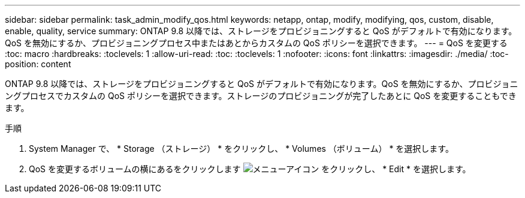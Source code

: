 ---
sidebar: sidebar 
permalink: task_admin_modify_qos.html 
keywords: netapp, ontap, modify, modifying, qos, custom, disable, enable, quality, service 
summary: ONTAP 9.8 以降では、ストレージをプロビジョニングすると QoS がデフォルトで有効になります。QoS を無効にするか、プロビジョニングプロセス中またはあとからカスタムの QoS ポリシーを選択できます。 
---
= QoS を変更する
:toc: macro
:hardbreaks:
:toclevels: 1
:allow-uri-read: 
:toc: 
:toclevels: 1
:nofooter: 
:icons: font
:linkattrs: 
:imagesdir: ./media/
:toc-position: content


[role="lead"]
ONTAP 9.8 以降では、ストレージをプロビジョニングすると QoS がデフォルトで有効になります。QoS を無効にするか、プロビジョニングプロセスでカスタムの QoS ポリシーを選択できます。ストレージのプロビジョニングが完了したあとに QoS を変更することもできます。

.手順
. System Manager で、 * Storage （ストレージ） * をクリックし、 * Volumes （ボリューム） * を選択します。
. QoS を変更するボリュームの横にあるをクリックします image:icon_kabob.gif["メニューアイコン"] をクリックし、 * Edit * を選択します。

